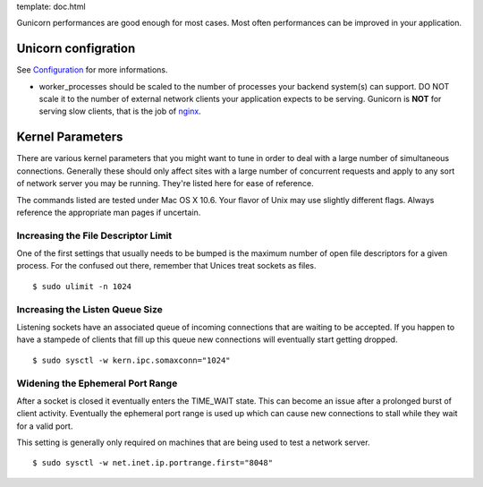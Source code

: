template: doc.html


Gunicorn performances are good enough for most cases. Most often performances can be improved in your application.

Unicorn configration
----------------------

See `Configuration <configuration.html>`_ for more informations.

- worker_processes should be scaled to the number of processes your backend system(s) can support. DO NOT scale it to the number of external network clients your application expects to be serving. Gunicorn is **NOT** for serving slow clients, that is the job of `nginx <http://nginx.org/>`_.

Kernel Parameters
-----------------

There are various kernel parameters that you might want to tune in order to deal with a large number of simultaneous connections. Generally these should only affect sites with a large number of concurrent requests and apply to any sort of network server you may be running. They're listed here for ease of reference.

The commands listed are tested under Mac OS X 10.6. Your flavor of Unix may use slightly different flags. Always reference the appropriate man pages if uncertain.

Increasing the File Descriptor Limit
++++++++++++++++++++++++++++++++++++

One of the first settings that usually needs to be bumped is the maximum number of open file descriptors for a given process. For the confused out there, remember that Unices treat sockets as files.

::
    
    $ sudo ulimit -n 1024

Increasing the Listen Queue Size
++++++++++++++++++++++++++++++++

Listening sockets have an associated queue of incoming connections that are waiting to be accepted. If you happen to have a stampede of clients that fill up this queue new connections will eventually start getting dropped.

::

    $ sudo sysctl -w kern.ipc.somaxconn="1024"

Widening the Ephemeral Port Range
+++++++++++++++++++++++++++++++++

After a socket is closed it eventually enters the TIME_WAIT state. This can become an issue after a prolonged burst of client activity. Eventually the ephemeral port range is used up which can cause new connections to stall while they wait for a valid port.

This setting is generally only required on machines that are being used to test a network server.

::

    $ sudo sysctl -w net.inet.ip.portrange.first="8048"